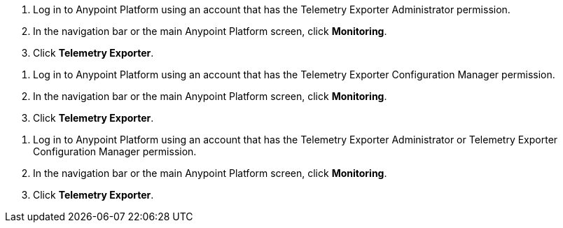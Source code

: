 // tag::connectionPermission[]
. Log in to Anypoint Platform using an account that has the Telemetry Exporter Administrator permission.
. In the navigation bar or the main Anypoint Platform screen, click *Monitoring*.
. Click *Telemetry Exporter*.
// end::connectionPermission[]

// tag::configurationPermission[]
. Log in to Anypoint Platform using an account that has the Telemetry Exporter Configuration Manager permission.
. In the navigation bar or the main Anypoint Platform screen, click *Monitoring*.
. Click *Telemetry Exporter*.
// end::configurationPermission[]

// tag::eitherPermission[]
. Log in to Anypoint Platform using an account that has the Telemetry Exporter Administrator or Telemetry Exporter Configuration Manager permission.
. In the navigation bar or the main Anypoint Platform screen, click *Monitoring*.
. Click *Telemetry Exporter*.
// end::eitherPermission[]
